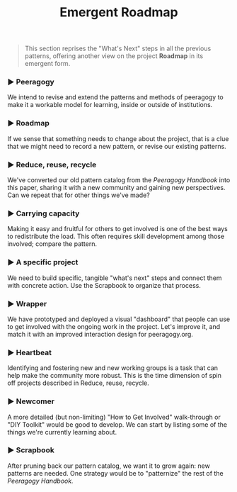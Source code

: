 #+TITLE: Emergent Roadmap
#+roam_tags: PAT
#+FIRN_ORDER: 17

#+BEGIN_QUOTE
  This section reprises the "What's Next" steps in all the previous
  patterns, offering another view on the project *Roadmap* in its
  emergent form.
#+END_QUOTE

*** ▶ Peeragogy
    :PROPERTIES:
    :CUSTOM_ID: peeragogy
    :END:

We intend to revise and extend the patterns and methods of peeragogy to
make it a workable model for learning, inside or outside of
institutions.

*** ▶ Roadmap
    :PROPERTIES:
    :CUSTOM_ID: roadmap
    :END:

If we sense that something needs to change about the project, that is a
clue that we might need to record a new pattern, or revise our existing
patterns.

*** ▶ Reduce, reuse, recycle
    :PROPERTIES:
    :CUSTOM_ID: reduce-reuse-recycle
    :END:

We've converted our old pattern catalog from the /Peeragogy Handbook/
into this paper, sharing it with a new community and gaining new
perspectives. Can we repeat that for other things we've made?

*** ▶ Carrying capacity
    :PROPERTIES:
    :CUSTOM_ID: carrying-capacity
    :END:

Making it easy and fruitful for others to get involved is one of the
best ways to redistribute the load. This often requires skill
development among those involved; compare the pattern.

*** ▶ A specific project
    :PROPERTIES:
    :CUSTOM_ID: a-specific-project
    :END:

We need to build specific, tangible "what's next" steps and connect them
with concrete action. Use the Scrapbook to organize that process.

*** ▶ Wrapper
    :PROPERTIES:
    :CUSTOM_ID: wrapper
    :END:

We have prototyped and deployed a visual "dashboard" that people can use
to get involved with the ongoing work in the project. Let's improve it,
and match it with an improved interaction design for peeragogy.org.

*** ▶ Heartbeat
    :PROPERTIES:
    :CUSTOM_ID: heartbeat
    :END:

Identifying and fostering new and new working groups is a task that can
help make the community more robust. This is the time dimension of spin
off projects described in Reduce, reuse, recycle.

*** ▶ Newcomer
    :PROPERTIES:
    :CUSTOM_ID: newcomer
    :END:

A more detailed (but non-limiting) "How to Get Involved" walk-through or
"DIY Toolkit" would be good to develop. We can start by listing some of
the things we're currently learning about.

*** ▶ Scrapbook
    :PROPERTIES:
    :CUSTOM_ID: scrapbook
    :END:

After pruning back our pattern catalog, we want it to grow again: new
patterns are needed. One strategy would be to "patternize" the rest of
the /Peeragogy Handbook./
